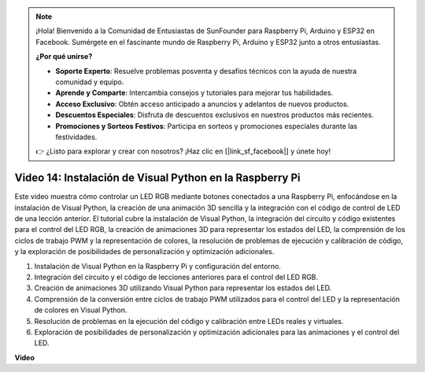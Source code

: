 .. note::

    ¡Hola! Bienvenido a la Comunidad de Entusiastas de SunFounder para Raspberry Pi, Arduino y ESP32 en Facebook. Sumérgete en el fascinante mundo de Raspberry Pi, Arduino y ESP32 junto a otros entusiastas.

    **¿Por qué unirse?**

    - **Soporte Experto**: Resuelve problemas posventa y desafíos técnicos con la ayuda de nuestra comunidad y equipo.
    - **Aprende y Comparte**: Intercambia consejos y tutoriales para mejorar tus habilidades.
    - **Acceso Exclusivo**: Obtén acceso anticipado a anuncios y adelantos de nuevos productos.
    - **Descuentos Especiales**: Disfruta de descuentos exclusivos en nuestros productos más recientes.
    - **Promociones y Sorteos Festivos**: Participa en sorteos y promociones especiales durante las festividades.

    👉 ¿Listo para explorar y crear con nosotros? ¡Haz clic en [|link_sf_facebook|] y únete hoy!


Video 14: Instalación de Visual Python en la Raspberry Pi
=======================================================================================

Este video muestra cómo controlar un LED RGB mediante botones conectados a una Raspberry Pi, enfocándose en la instalación de Visual Python, la creación de una animación 3D sencilla y la integración con el código de control de LED de una lección anterior. El tutorial cubre la instalación de Visual Python, la integración del circuito y código existentes para el control del LED RGB, la creación de animaciones 3D para representar los estados del LED, la comprensión de los ciclos de trabajo PWM y la representación de colores, la resolución de problemas de ejecución y calibración de código, y la exploración de posibilidades de personalización y optimización adicionales.

1. Instalación de Visual Python en la Raspberry Pi y configuración del entorno.
2. Integración del circuito y el código de lecciones anteriores para el control del LED RGB.
3. Creación de animaciones 3D utilizando Visual Python para representar los estados del LED.
4. Comprensión de la conversión entre ciclos de trabajo PWM utilizados para el control del LED y la representación de colores en Visual Python.
5. Resolución de problemas en la ejecución del código y calibración entre LEDs reales y virtuales.
6. Exploración de posibilidades de personalización y optimización adicionales para las animaciones y el control del LED.


**Video**

.. raw:: html

    <iframe width="700" height="500" src="https://www.youtube.com/embed/_q5t46kIC30?si=FoxAczZ8MOsqtwUN" title="YouTube video player" frameborder="0" allow="accelerometer; autoplay; clipboard-write; encrypted-media; gyroscope; picture-in-picture; web-share" allowfullscreen></iframe>